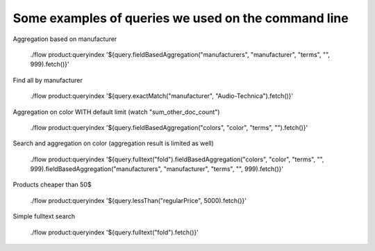Some examples of queries we used on the command line
====================================================


Aggregation based on manufacturer

    ./flow product:queryindex '${query.fieldBasedAggregation("manufacturers", "manufacturer", "terms", "", 999).fetch()}'

Find all by manufacturer

    ./flow product:queryindex '${query.exactMatch("manufacturer", "Audio-Technica").fetch()}'

Aggregation on color WITH default limit (watch "sum_other_doc_count")

    ./flow product:queryindex '${query.fieldBasedAggregation("colors", "color", "terms", "").fetch()}'

Search and aggregation on color (aggregation result is limited as well)

    ./flow product:queryindex '${query.fulltext("fold").fieldBasedAggregation("colors", "color", "terms", "", 999).fieldBasedAggregation("manufacturers", "manufacturer", "terms", "", 999).fetch()}'

Products cheaper than 50$

    ./flow product:queryindex '${query.lessThan("regularPrice", 5000).fetch()}'

Simple fulltext search

    ./flow product:queryindex '${query.fulltext("fold").fetch()}'
